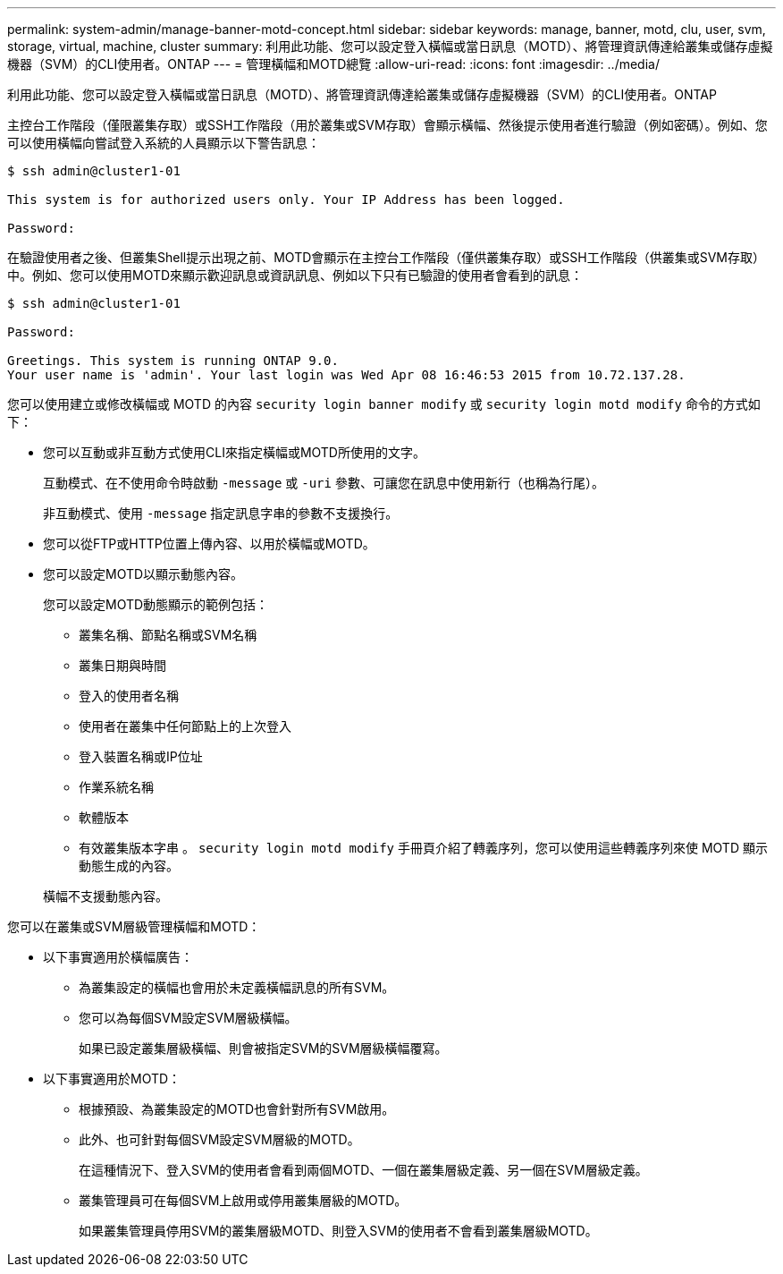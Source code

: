 ---
permalink: system-admin/manage-banner-motd-concept.html 
sidebar: sidebar 
keywords: manage, banner, motd, clu, user, svm, storage, virtual, machine, cluster 
summary: 利用此功能、您可以設定登入橫幅或當日訊息（MOTD）、將管理資訊傳達給叢集或儲存虛擬機器（SVM）的CLI使用者。ONTAP 
---
= 管理橫幅和MOTD總覽
:allow-uri-read: 
:icons: font
:imagesdir: ../media/


[role="lead"]
利用此功能、您可以設定登入橫幅或當日訊息（MOTD）、將管理資訊傳達給叢集或儲存虛擬機器（SVM）的CLI使用者。ONTAP

主控台工作階段（僅限叢集存取）或SSH工作階段（用於叢集或SVM存取）會顯示橫幅、然後提示使用者進行驗證（例如密碼）。例如、您可以使用橫幅向嘗試登入系統的人員顯示以下警告訊息：

[listing]
----
$ ssh admin@cluster1-01

This system is for authorized users only. Your IP Address has been logged.

Password:

----
在驗證使用者之後、但叢集Shell提示出現之前、MOTD會顯示在主控台工作階段（僅供叢集存取）或SSH工作階段（供叢集或SVM存取）中。例如、您可以使用MOTD來顯示歡迎訊息或資訊訊息、例如以下只有已驗證的使用者會看到的訊息：

[listing]
----
$ ssh admin@cluster1-01

Password:

Greetings. This system is running ONTAP 9.0.
Your user name is 'admin'. Your last login was Wed Apr 08 16:46:53 2015 from 10.72.137.28.

----
您可以使用建立或修改橫幅或 MOTD 的內容 `security login banner modify` 或 `security login motd modify` 命令的方式如下：

* 您可以互動或非互動方式使用CLI來指定橫幅或MOTD所使用的文字。
+
互動模式、在不使用命令時啟動 `-message` 或 `-uri` 參數、可讓您在訊息中使用新行（也稱為行尾）。

+
非互動模式、使用 `-message` 指定訊息字串的參數不支援換行。

* 您可以從FTP或HTTP位置上傳內容、以用於橫幅或MOTD。
* 您可以設定MOTD以顯示動態內容。
+
您可以設定MOTD動態顯示的範例包括：

+
** 叢集名稱、節點名稱或SVM名稱
** 叢集日期與時間
** 登入的使用者名稱
** 使用者在叢集中任何節點上的上次登入
** 登入裝置名稱或IP位址
** 作業系統名稱
** 軟體版本
** 有效叢集版本字串
。 `security login motd modify` 手冊頁介紹了轉義序列，您可以使用這些轉義序列來使 MOTD 顯示動態生成的內容。


+
橫幅不支援動態內容。



您可以在叢集或SVM層級管理橫幅和MOTD：

* 以下事實適用於橫幅廣告：
+
** 為叢集設定的橫幅也會用於未定義橫幅訊息的所有SVM。
** 您可以為每個SVM設定SVM層級橫幅。
+
如果已設定叢集層級橫幅、則會被指定SVM的SVM層級橫幅覆寫。



* 以下事實適用於MOTD：
+
** 根據預設、為叢集設定的MOTD也會針對所有SVM啟用。
** 此外、也可針對每個SVM設定SVM層級的MOTD。
+
在這種情況下、登入SVM的使用者會看到兩個MOTD、一個在叢集層級定義、另一個在SVM層級定義。

** 叢集管理員可在每個SVM上啟用或停用叢集層級的MOTD。
+
如果叢集管理員停用SVM的叢集層級MOTD、則登入SVM的使用者不會看到叢集層級MOTD。




